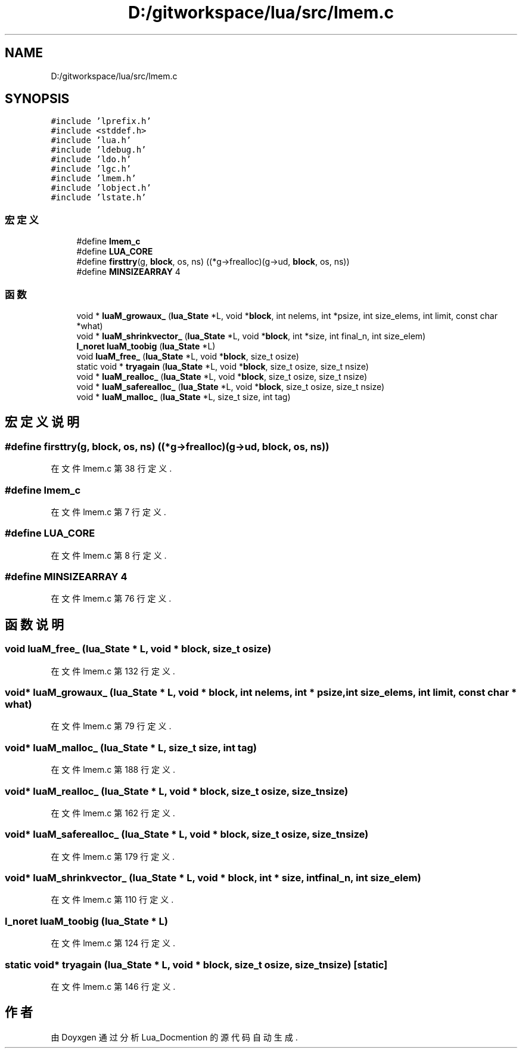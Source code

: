 .TH "D:/gitworkspace/lua/src/lmem.c" 3 "2020年 九月 8日 星期二" "Lua_Docmention" \" -*- nroff -*-
.ad l
.nh
.SH NAME
D:/gitworkspace/lua/src/lmem.c
.SH SYNOPSIS
.br
.PP
\fC#include 'lprefix\&.h'\fP
.br
\fC#include <stddef\&.h>\fP
.br
\fC#include 'lua\&.h'\fP
.br
\fC#include 'ldebug\&.h'\fP
.br
\fC#include 'ldo\&.h'\fP
.br
\fC#include 'lgc\&.h'\fP
.br
\fC#include 'lmem\&.h'\fP
.br
\fC#include 'lobject\&.h'\fP
.br
\fC#include 'lstate\&.h'\fP
.br

.SS "宏定义"

.in +1c
.ti -1c
.RI "#define \fBlmem_c\fP"
.br
.ti -1c
.RI "#define \fBLUA_CORE\fP"
.br
.ti -1c
.RI "#define \fBfirsttry\fP(g,  \fBblock\fP,  os,  ns)   ((*g\->frealloc)(g\->ud, \fBblock\fP, os, ns))"
.br
.ti -1c
.RI "#define \fBMINSIZEARRAY\fP   4"
.br
.in -1c
.SS "函数"

.in +1c
.ti -1c
.RI "void * \fBluaM_growaux_\fP (\fBlua_State\fP *L, void *\fBblock\fP, int nelems, int *psize, int size_elems, int limit, const char *what)"
.br
.ti -1c
.RI "void * \fBluaM_shrinkvector_\fP (\fBlua_State\fP *L, void *\fBblock\fP, int *size, int final_n, int size_elem)"
.br
.ti -1c
.RI "\fBl_noret\fP \fBluaM_toobig\fP (\fBlua_State\fP *L)"
.br
.ti -1c
.RI "void \fBluaM_free_\fP (\fBlua_State\fP *L, void *\fBblock\fP, size_t osize)"
.br
.ti -1c
.RI "static void * \fBtryagain\fP (\fBlua_State\fP *L, void *\fBblock\fP, size_t osize, size_t nsize)"
.br
.ti -1c
.RI "void * \fBluaM_realloc_\fP (\fBlua_State\fP *L, void *\fBblock\fP, size_t osize, size_t nsize)"
.br
.ti -1c
.RI "void * \fBluaM_saferealloc_\fP (\fBlua_State\fP *L, void *\fBblock\fP, size_t osize, size_t nsize)"
.br
.ti -1c
.RI "void * \fBluaM_malloc_\fP (\fBlua_State\fP *L, size_t size, int tag)"
.br
.in -1c
.SH "宏定义说明"
.PP 
.SS "#define firsttry(g, \fBblock\fP, os, ns)   ((*g\->frealloc)(g\->ud, \fBblock\fP, os, ns))"

.PP
在文件 lmem\&.c 第 38 行定义\&.
.SS "#define lmem_c"

.PP
在文件 lmem\&.c 第 7 行定义\&.
.SS "#define LUA_CORE"

.PP
在文件 lmem\&.c 第 8 行定义\&.
.SS "#define MINSIZEARRAY   4"

.PP
在文件 lmem\&.c 第 76 行定义\&.
.SH "函数说明"
.PP 
.SS "void luaM_free_ (\fBlua_State\fP * L, void * block, size_t osize)"

.PP
在文件 lmem\&.c 第 132 行定义\&.
.SS "void* luaM_growaux_ (\fBlua_State\fP * L, void * block, int nelems, int * psize, int size_elems, int limit, const char * what)"

.PP
在文件 lmem\&.c 第 79 行定义\&.
.SS "void* luaM_malloc_ (\fBlua_State\fP * L, size_t size, int tag)"

.PP
在文件 lmem\&.c 第 188 行定义\&.
.SS "void* luaM_realloc_ (\fBlua_State\fP * L, void * block, size_t osize, size_t nsize)"

.PP
在文件 lmem\&.c 第 162 行定义\&.
.SS "void* luaM_saferealloc_ (\fBlua_State\fP * L, void * block, size_t osize, size_t nsize)"

.PP
在文件 lmem\&.c 第 179 行定义\&.
.SS "void* luaM_shrinkvector_ (\fBlua_State\fP * L, void * block, int * size, int final_n, int size_elem)"

.PP
在文件 lmem\&.c 第 110 行定义\&.
.SS "\fBl_noret\fP luaM_toobig (\fBlua_State\fP * L)"

.PP
在文件 lmem\&.c 第 124 行定义\&.
.SS "static void* tryagain (\fBlua_State\fP * L, void * block, size_t osize, size_t nsize)\fC [static]\fP"

.PP
在文件 lmem\&.c 第 146 行定义\&.
.SH "作者"
.PP 
由 Doyxgen 通过分析 Lua_Docmention 的 源代码自动生成\&.
